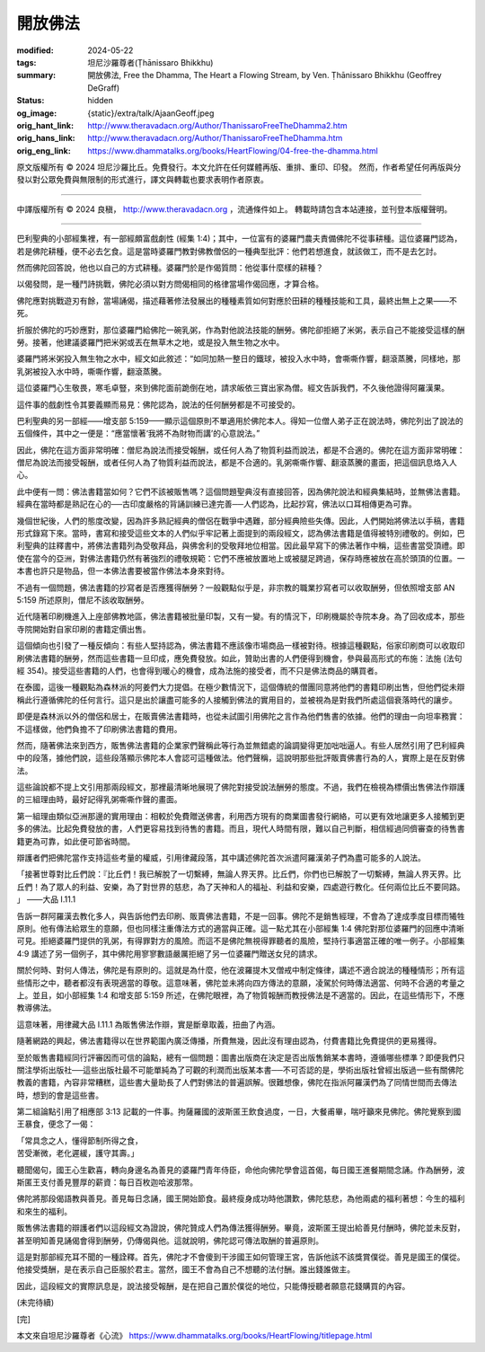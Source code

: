開放佛法
========

:modified: 2024-05-22
:tags: 坦尼沙羅尊者(Ṭhānissaro Bhikkhu)
:summary: 開放佛法,
          Free the Dhamma,
          The Heart a Flowing Stream,
          by Ven. Ṭhānissaro Bhikkhu (Geoffrey DeGraff)
:status: hidden
:og_image: {static}/extra/talk/Ajaan\ Geoff.jpeg
:orig_hant_link: http://www.theravadacn.org/Author/ThanissaroFreeTheDhamma2.htm
:orig_hans_link: http://www.theravadacn.org/Author/ThanissaroFreeTheDhamma.htm
:orig_eng_link: https://www.dhammatalks.org/books/HeartFlowing/04-free-the-dhamma.html


.. role:: small
   :class: is-size-7


.. raw:: html

   <div class="columns">
     <div class="column has-background-grey-lighter is-two-thirds">

.. raw:: html

   <div class="container has-text-centered">
     <p class="title is-2">開放佛法</p>
     [作者]坦尼沙羅尊者
     <br>
     [中譯]良稹
     <br>
     <strong>
       Free the Dhamma
       <br>
       by Ven. Ṭhānissaro Bhikkhu (Geoffrey DeGraff)
     </strong>
   </div>

.. raw:: html

   </div>
   <div class="column has-background-light">

原文版權所有 © 2024 坦尼沙羅比丘。免費發行。本文允許在任何媒體再版、重排、重印、印發。 然而，作者希望任何再版與分發以對公眾免費與無限制的形式進行，譯文與轉載也要求表明作者原衷。

----

中譯版權所有 © 2024 良稹， http://www.theravadacn.org ，流通條件如上。 轉載時請包含本站連接，並刊登本版權聲明。

.. raw:: html

   </div>
   </div>

----

巴利聖典的小部經集裡，有一部經頗富戲劇性 (經集 1:4)；其中，一位富有的婆羅門農夫責備佛陀不從事耕種。這位婆羅門認為，若是佛陀耕種，便不必去乞食。這是當時婆羅門教對佛教僧侶的一種典型批評：他們若想進食，就該做工，而不是去乞討。

然而佛陀回答說，他也以自己的方式耕種。婆羅門於是作偈質問：他從事什麼樣的耕種？

以偈發問，是一種鬥詩挑戰，佛陀必須以對方問偈相同的格律當場作偈回應，才算合格。

佛陀應對挑戰遊刃有餘，當場誦偈，描述藉著修法發展出的種種素質如何對應於田耕的種種技能和工具，最終出無上之果——不死。

折服於佛陀的巧妙應對，那位婆羅門給佛陀一碗乳粥，作為對他說法技能的酬勞。佛陀卻拒絕了米粥，表示自己不能接受這樣的酬勞。接著，他建議婆羅門把米粥或丟在無草木之地，或是投入無生物之水中。

婆羅門將米粥投入無生物之水中，經文如此敘述：“如同加熱一整日的鐵球，被投入水中時，會嘶嘶作響，翻滾蒸騰，同樣地，那乳粥被投入水中時，嘶嘶作響，翻滾蒸騰。

這位婆羅門心生敬畏，寒毛卓豎，來到佛陀面前跪倒在地，請求皈依三寶出家為僧。經文告訴我們，不久後他證得阿羅漢果。

這件事的戲劇性令其要義顯而易見：佛陀認為，說法的任何酬勞都是不可接受的。

巴利聖典的另一部經——增支部 5:159——顯示這個原則不單適用於佛陀本人。得知一位僧人弟子正在說法時，佛陀列出了說法的五個條件，其中之一便是：“應當懷著‘我將不為財物而講’的心意說法。”

因此，佛陀在這方面非常明確：僧尼為說法而接受報酬，或任何人為了物質利益而說法，都是不合適的。佛陀在這方面非常明確：僧尼為說法而接受報酬，或者任何人為了物質利益而說法，都是不合適的。乳粥嘶嘶作響、翻滾蒸騰的畫面，把這個訊息烙入人心。

此中便有一問：佛法書籍當如何？它們不該被販售嗎？這個問題聖典沒有直接回答，因為佛陀說法和經典集結時，並無佛法書籍。經典在當時都是熟記在心的──古印度嚴格的背誦訓練已達完善──人們認為，比起抄寫，佛法以口耳相傳更為可靠。

幾個世紀後，人們的態度改變，因為許多熟記經典的僧侶在戰爭中遇難，部分經典險些失傳。因此，人們開始將佛法以手稿，書籍形式錄寫下來。當時，書寫和接受這些文本的人們似乎牢記著上面提到的兩段經文，認為佛法書籍是值得被特別禮敬的。例如，巴利聖典的註釋書中，將佛法書籍列為受敬拜品，與佛舍利的受敬拜地位相當。因此最早寫下的佛法著作中稱，這些書當受頂禮。即使在當今的亞洲，對佛法書籍仍然有著強烈的禮敬規範：它們不應被放置地上或被腿足跨過，保存時應被放在高於頭頂的位置。一本書也許只是物品，但一本佛法書要被當作佛法本身來對待。

不過有一個問題，佛法書籍的抄寫者是否應獲得酬勞？一般觀點似乎是，非宗教的職業抄寫者可以收取酬勞，但依照增支部 AN 5:159 所述原則，僧尼不該收取酬勞。

近代隨著印刷機進入上座部佛教地區，佛法書籍被批量印製，又有一變。有的情況下，印刷機屬於寺院本身。為了回收成本，那些寺院開始對自家印刷的書籍定價出售。

這個傾向也引發了一種反傾向：有些人堅持認為，佛法書籍不應該像市場商品一樣被對待。根據這種觀點，俗家印刷商可以收取印刷佛法書籍的酬勞，然而這些書籍一旦印成，應免費發放。如此，贊助出書的人們便得到機會，參與最高形式的布施：法施 (法句經 354)。接受這些書籍的人們，也會得到暖心的機會，成為法施的接受者，而不只是佛法商品的購買者。

在泰國，這後一種觀點為森林派的阿姜們大力提倡。在極少數情況下，這個傳統的僧團同意將他們的書籍印刷出售，但他們從未辯稱此行遵循佛陀的任何言行。這只是出於讓盡可能多的人接觸到佛法的實用目的，並被視為是對我們所處這個衰落時代的讓步。

即便是森林派以外的僧侶和居士，在販賣佛法書籍時，也從未試圖引用佛陀之言作為他們售書的依據。他們的理由一向坦率務實：不這樣做，他們負擔不了印刷佛法書籍的費用。

然而，隨著佛法來到西方，販售佛法書籍的企業家們聲稱此等行為並無錯處的論調變得更加咄咄逼人。有些人居然引用了巴利經典中的段落，據他們說，這些段落顯示佛陀本人會認可這種做法。他們聲稱，這說明那些批評販賣佛書行為的人，實際上是在反對佛法。

這些論說都不提上文引用那兩段經文，那裡最清晰地展現了佛陀對接受說法酬勞的態度。不過，我們在檢視為標價出售佛法作辯護的三組理由時，最好記得乳粥嘶嘶作聲的畫面。

第一組理由類似亞洲那邊的實用理由：相較於免費贈送佛書，利用西方現有的商業圖書發行網絡，可以更有效地讓更多人接觸到更多的佛法。比起免費發放的書，人們更容易找到待售的書籍。而且，現代人時間有限，難以自己判斷，相信經過同儕審查的待售書籍更為可靠，如此便可節省時間。

辯護者們把佛陀當作支持這些考量的權威，引用律藏段落，其中講述佛陀首次派遣阿羅漢弟子們為盡可能多的人說法。

.. container:: notification

   「接著世尊對比丘們說：『比丘們！我已解脫了一切繫縛，無論人界天界。比丘們，你們也已解脫了一切繫縛，無論人界天界。比丘們！為了眾人的利益、安樂，為了對世界的慈悲，為了天神和人的福祉、利益和安樂，四處遊行教化。任何兩位比丘不要同路。 」 ——大品 I.11.1

告訴一群阿羅漢去教化多人，與告訴他們去印刷、販賣佛法書籍，不是一回事。佛陀不是銷售經理，不會為了達成季度目標而犧牲原則。他有傳法給眾生的意願，但也同樣注重傳法方式的適當與正確。這一點尤其在小部經集 1:4 佛陀對那位婆羅門的回應中清晰可見。拒絕婆羅門提供的乳粥，有得罪對方的風險。而這不是佛陀無視得罪聽者的風險，堅持行事適當正確的唯一例子。小部經集 4:9 講述了另一個例子，其中佛陀用寥寥數語嚴厲拒絕了另一位婆羅門贈送女兒的請求。

關於何時、對何人傳法，佛陀是有原則的。這就是為什麼，他在波羅提木叉僧戒中制定條律，講述不適合說法的種種情形；所有這些情形之中，聽者都沒有表現適當的尊敬。這意味著，佛陀並未將向四方傳法的意願，凌駕於何時傳法適當、何時不合適的考量之上。並且，如小部經集 1:4 和增支部 5:159 所述，在佛陀眼裡，為了物質報酬而教授佛法是不適當的。因此，在這些情形下，不應教導佛法。

這意味著，用律藏大品 I.11.1 為販售佛法作辯，實是斷章取義，扭曲了內涵。

隨著網路的興起，佛法書籍得以在世界範圍內廣泛傳播，所費無幾，因此沒有理由認為，付費書籍比免費提供的更易獲得。

至於販售書籍經同行評審因而可信的論點，總有一個問題：圖書出版商在決定是否出版售銷某本書時，遵循哪些標準？即便我們只關注學術出版社──這些出版社最不可能單純為了可觀的利潤而出版某本書──不可否認的是，學術出版社曾經出版過一些有關佛陀教義的書籍，內容非常糟糕，這些書大量助長了人們對佛法的普遍誤解。很難想像，佛陀在指派阿羅漢們為了同情世間而去傳法時，想到的會是這些書。

第二組論點引用了相應部 3:13 記載的一件事。拘薩羅國的波斯匿王飲食過度，一日，大餐甫畢，喘吁籲來見佛陀。佛陀覺察到國王暴食，便念了一偈：

.. container:: notification

   | 「常具念之人，懂得節制所得之食，
   | 苦受漸微，老化遲緩，護守其壽。」

聽聞偈句，國王心生歡喜，轉向身邊名為善見的婆羅門青年侍臣，命他向佛陀學會這首偈，每日國王進餐期間念誦。作為酬勞，波斯匿王支付善見豐厚的薪資：每日百枚迦哈波那幣。

佛陀將那段偈語教與善見。善見每日念誦，國王開始節食。最終瘦身成功時他讚歎，佛陀慈悲，為他兩處的福利著想：今生的福利和來生的福利。

販售佛法書籍的辯護者們以這段經文為證說，佛陀贊成人們為傳法獲得酬勞。畢竟，波斯匿王提出給善見付酬時，佛陀並未反對，甚至明知善見誦偈會得到酬勞，仍傳偈與他。這就說明，佛陀認可傳法取酬的普遍原則。

這是對那部經充耳不聞的一種詮釋。首先，佛陀才不會傻到干涉國王如何管理王宮，告訴他該不該獎賞僕從。善見是國王的僕從。他接受獎酬，是在表示自己臣服於君主。當然，國王不會為自己不想聽的法付酬。誰出錢誰做主。

因此，這段經文的實際訊息是，說法接受報酬，是在把自己置於僕從的地位，只能傳授聽者願意花錢購買的內容。

(未完待續)

.. container:: has-text-centered

   [完]

本文來自坦尼沙羅尊者《心流》 https://www.dhammatalks.org/books/HeartFlowing/titlepage.html
